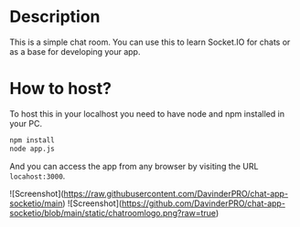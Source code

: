 * Description
This is a simple chat room. You can use this to learn Socket.IO for chats or as a base for developing your app.
* How to host?
To host this in your localhost you need to have node and npm installed in your PC.

#+BEGIN_SRC bash
npm install
node app.js
#+END_SRC

And you can access the app from any browser by visiting the URL =locahost:3000=.

![Screenshot](https://raw.githubusercontent.com/DavinderPRO/chat-app-socketio/main)
![Screenshot](https://github.com/DavinderPRO/chat-app-socketio/blob/main/static/chatroomlogo.png?raw=true)




